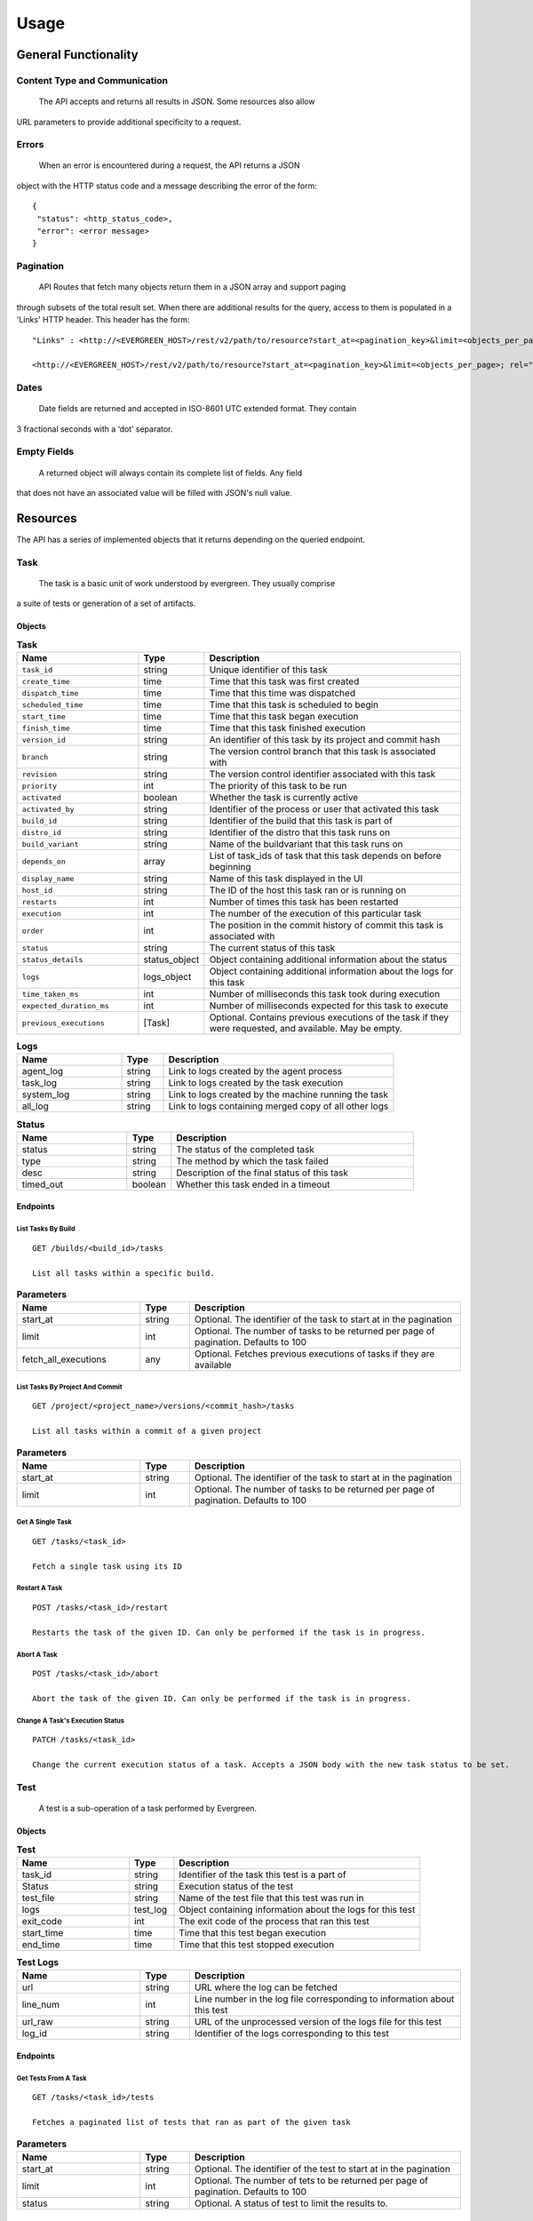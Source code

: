 =====
Usage
===== 

General Functionality
=====================


Content Type and Communication
------------------------------
 The API accepts and returns all results in JSON. Some resources also allow 
URL parameters to provide additional specificity to a request.

Errors
------
 When an error is encountered during a request, the API returns a JSON 
object with the HTTP status code and a message describing the error of the form:

::

  {
   "status": <http_status_code>,
   "error": <error message>
  }

Pagination
----------
 API Routes that fetch many objects return them in a JSON array and support paging 
through subsets of the total result set. When there are additional results for the 
query, access to them is populated in a 'Links' HTTP header. This header has the form: 

::

 "Links" : <http://<EVERGREEN_HOST>/rest/v2/path/to/resource?start_at=<pagination_key>&limit=<objects_per_page>; rel="next"

 <http://<EVERGREEN_HOST>/rest/v2/path/to/resource?start_at=<pagination_key>&limit=<objects_per_page>; rel="prev"

Dates
-----

 Date fields are returned and accepted in ISO-8601 UTC extended format. They contain 
3 fractional seconds with a ‘dot’ separator. 

Empty Fields
------------

 A returned object will always contain its complete list of fields. Any field 
that does not have an associated value will be filled with JSON's null value. 

Resources
=========

The API has a series of implemented objects that it returns depending on the 
queried endpoint. 

Task
----

 The task is a basic unit of work understood by evergreen. They usually comprise 
a suite of tests or generation of a set of artifacts. 

Objects
~~~~~~~

.. list-table:: **Task**
   :widths: 25 10 55
   :header-rows: 1

   * - Name
     - Type
     - Description
   * - ``task_id``               
     - string         
     - Unique identifier of this task
   * - ``create_time``           
     - time           
     - Time that this task was first created
   * - ``dispatch_time``         
     - time           
     - Time that this time was dispatched
   * - ``scheduled_time``        
     - time           
     - Time that this task is scheduled to begin
   * - ``start_time``            
     - time           
     - Time that this task began execution
   * - ``finish_time``           
     - time           
     - Time that this task finished execution
   * - ``version_id``            
     - string         
     - An identifier of this task by its project and commit hash
   * - ``branch``                
     - string         
     - The version control branch that this task is associated with
   * - ``revision``              
     - string         
     - The version control identifier associated with this task
   * - ``priority``              
     - int            
     - The priority of this task to be run
   * - ``activated``             
     - boolean        
     - Whether the task is currently active
   * - ``activated_by``          
     - string         
     - Identifier of the process or user that activated this task
   * - ``build_id``              
     - string         
     - Identifier of the build that this task is part of
   * - ``distro_id``             
     - string         
     - Identifier of the distro that this task runs on
   * - ``build_variant``         
     - string         
     - Name of the buildvariant that this task runs on
   * - ``depends_on``            
     - array          
     - List of task_ids of task that this task depends on before beginning
   * - ``display_name``          
     - string         
     - Name of this task displayed in the UI
   * - ``host_id``               
     - string         
     - The ID of the host this task ran or is running on
   * - ``restarts``              
     - int            
     - Number of times this task has been restarted
   * - ``execution``             
     - int            
     - The number of the execution of this particular task
   * - ``order``                 
     - int            
     - The position in the commit history of commit this task is associated with
   * - ``status``                
     - string         
     - The current status of this task
   * - ``status_details``        
     - status_object  
     - Object containing additional information about the status
   * - ``logs``
     - logs_object    
     - Object containing additional information about the logs for this task
   * - ``time_taken_ms``
     - int            
     - Number of milliseconds this task took during execution
   * - ``expected_duration_ms``
     - int            
     - Number of milliseconds expected for this task to execute
   * - ``previous_executions``
     - [Task]
     - Optional. Contains previous executions of the task if they were
       requested, and available. May be empty.


.. list-table:: **Logs**
   :widths: 25 10 55
   :header-rows: 1

   * - Name        
     - Type           
     - Description
   * - agent_log   
     - string  
     - Link to logs created by the agent process
   * - task_log       
     - string  
     - Link to logs created by the task execution
   * - system_log  
     - string  
     - Link to logs created by the machine running the task
   * - all_log     
     - string  
     - Link to logs containing merged copy of all other logs

.. list-table:: **Status**
   :widths: 25 10 55
   :header-rows: 1

   * - Name        
     - Type           
     - Description
   * - status     
     - string   
     - The status of the completed task
   * - type       
     - string   
     - The method by which the task failed
   * - desc       
     - string   
     - Description of the final status of this task
   * - timed_out  
     - boolean  
     - Whether this task ended in a timeout

Endpoints
~~~~~~~~~

List Tasks By Build
```````````````````

::

 GET /builds/<build_id>/tasks

 List all tasks within a specific build.

.. list-table:: **Parameters**
   :widths: 25 10 55
   :header-rows: 1

   * - Name
     - Type
     - Description
   * - start_at
     - string
     - Optional. The identifier of the task to start at in the pagination
   * - limit
     - int
     - Optional. The number of tasks to be returned per page of pagination. Defaults to 100
   * - fetch_all_executions
     - any
     - Optional. Fetches previous executions of tasks if they are available

List Tasks By Project And Commit
````````````````````````````````

::

 GET /project/<project_name>/versions/<commit_hash>/tasks

 List all tasks within a commit of a given project

.. list-table:: **Parameters**
   :widths: 25 10 55
   :header-rows: 1

   * - Name        
     - Type           
     - Description
   * - start_at     
     - string   
     - Optional. The identifier of the task to start at in the pagination
   * - limit       
     - int   
     - Optional. The number of tasks to be returned per page of pagination. Defaults to 100


Get A Single Task
`````````````````

::

 GET /tasks/<task_id>

 Fetch a single task using its ID

.. list-table:: **Parameters**
   :widths: 25 10 55
   :header-rows: 1
   * - Name
     - Type
     - Description
   * - fetch_all_executions
     - any
     - Optional. Fetches previous executions of the task if they are available

Restart A Task
``````````````

::

 POST /tasks/<task_id>/restart

 Restarts the task of the given ID. Can only be performed if the task is in progress.

Abort A Task
````````````

::

 POST /tasks/<task_id>/abort

 Abort the task of the given ID. Can only be performed if the task is in progress.

Change A Task's Execution Status
````````````````````````````````

::

  PATCH /tasks/<task_id> 

  Change the current execution status of a task. Accepts a JSON body with the new task status to be set.

.. list-table:: **Accepted Parameters**
   :widths: 25 10 55
   :header-rows: 1

   * - Name        
     - Type           
     - Description
   * - activated    
     - boolean   
     - The activation status of the task to be set to
   * - priority
     - int   
     - The priority of this task's execution. Limited to 100 for non-superusers


 For example, to set activate the task and set its status priority to 100, add 
 the following JSON to the request body:


 ::

 {
   "activated": true,
   "priority": 100
 }


Test
----

 A test is a sub-operation of a task performed by Evergreen. 

Objects
~~~~~~~

.. list-table:: **Test**
   :widths: 25 10 55
   :header-rows: 1

   * - Name        
     - Type           
     - Description
   * - task_id     
     - string  
     - Identifier of the task this test is a part of 
   * - Status   
     - string  
     - Execution status of the test
   * - test_file       
     - string  
     - Name of the test file that this test was run in
   * - logs  
     - test_log  
     - Object containing information about the logs for this test
   * - exit_code  
     - int
     - The exit code of the process that ran this test 
   * - start_time  
     - time
     - Time that this test began execution
   * - end_time  
     - time
     - Time that this test stopped execution

.. list-table:: **Test Logs**
   :widths: 25 10 55
   :header-rows: 1

   * - Name        
     - Type           
     - Description
   * - url     
     - string  
     - URL where the log can be fetched
   * - line_num   
     - int  
     - Line number in the log file corresponding to information about this test
   * - url_raw       
     - string  
     - URL of the unprocessed version of the logs file for this test
   * - log_id  
     - string  
     - Identifier of the logs corresponding to this test

Endpoints
~~~~~~~~~

Get Tests From A Task
`````````````````````

:: 

 GET /tasks/<task_id>/tests

 Fetches a paginated list of tests that ran as part of the given task 

.. list-table:: **Parameters**
   :widths: 25 10 55
   :header-rows: 1

   * - Name        
     - Type           
     - Description
   * - start_at     
     - string   
     - Optional. The identifier of the test to start at in the pagination
   * - limit       
     - int   
     - Optional. The number of tets to be returned per page of pagination. Defaults to 100
   * - status       
     - string   
     - Optional. A status of test to limit the results to.

Host
----

 The hosts resource defines a running machine instance in Evergreen.

Objects
~~~~~~~

.. list-table:: **Host**
   :widths: 25 10 55
   :header-rows: 1

   * - Name        
     - Type           
     - Description
   * - host_id     
     - string  
     - Unique identifier of a specific host
   * - distro   
     - distro_info  
     - Object containing information about the distro type of this host
   * - started_by       
     - string  
     - Name of the process or user that started this host
   * - host_type  
     - string  
     - The instance type requested for the provider, primarily used for ec2 dynamic hosts
   * - user  
     - string
     - The user associated with this host. Set if this host was spawned for a specific user
   * - status  
     - string
     - The current state of the host 
   * - running_task
     - task_info
     - Object containing information about the task the host is currently running

.. list-table:: **Distro Info**
   :widths: 25 10 55
   :header-rows: 1

   * - Name        
     - Type           
     - Description
   * - distro_id     
     - string  
     - Unique Identifier of this distro. Can be used to fetch more informaiton about this distro
   * - provider   
     - string  
     - The service which provides this type of machine

.. list-table:: **Task Info**
   :widths: 25 10 55
   :header-rows: 1

   * - Name        
     - Type           
     - Description
   * - task_id     
     - string  
     - Unique Identifier of this task. Can be used to fetch more informaiton about this task
   * - name   
     - string  
     - The name of this task
   * - dispatch_time   
     - time  
     - Time that this task was dispatched to this host
   * - version_id
     - string  
     - Unique identifier for the version of the project that this task is run as part of
   * - build_id
     - string  
     - Unique identifier for the build of the project that this task is run as part of


Endpoints
~~~~~~~~~

Fetch All Hosts
```````````````

::

 GET /hosts

 Returns a paginated list of all hosts in Evergreen

.. list-table:: **Parameters**
   :widths: 25 10 55
   :header-rows: 1

   * - Name        
     - Type           
     - Description
   * - start_at     
     - string   
     - Optional. The identifier of the host to start at in the pagination
   * - limit       
     - int   
     - Optional. The number of hosts to be returned per page of pagination. Defaults to 100
   * - status       
     - string   
     - Optional. A status of host to limit the results to

Fetch Host By ID
````````````````

::

 GET /hosts/<host_id>

 Fetches a single host using its ID

Terminate Host with Given Host ID
`````````````````````````````````

::

 POST /hosts/<host_id>/terminate

 Immediately terminate a single host with given ID. Users may only terminate hosts which
 were created by them, unless the user is a super-user.

 Hosts which have not been initialised yet will be marked as Terminated.

 Trying to terminate a host which has already been terminated will result in an error.

 All other host statuses will result in an attempt to terminate using the provider's
 API

 A response code of 200 OK indicates that the host was successfully terminated

 All other response codes indicate errors; the response body can be parsed as
 a rest.APIError

Change RDP Password of Host with Given Host ID
``````````````````````````````````````````````

::

 POST /hosts/<host_id>/change_password

 Immediately changes the RDP password of a Windows host with a given ID. Users
 may only change passwords for hosts which were created by them, unless the
 user is a super-user.

 A response code of 200 OK indicates that the host's password was successfully
 terminated

 Attempting to set the RDP password of a host that is not a Windows host or
 host that is not running will result in an error.

 All other response codes indicate errors; the response body can be parsed as
 a rest.APIError

.. list-table:: **Change Password**
   :widths: 25 10 55
   :header-rows: 1

   * - Name
     - Type
     - Description
   * - rdp_pwd
     - string
     - New RDP password; must meet RDP password criteria as provided by
       Microsoft at: https://technet.microsoft.com/en-us/library/cc786468(v=ws.10).aspx
       and be between 6 and 255 characters long

Extend the Expiration of Host with Given Host ID
````````````````````````````````````````````````

::

 POST /hosts/<host_id>/extend_expiration

 Extend the expiration time of a host with a given ID. Users may only
 extend expirations for hosts which were created by them, unless the user is a
 super-user

 The expiration date of a host may not be more than 1 week in the future.

 A response code of 200 OK indicates that the host's expiration was successfully
 extended.

 Attempt to extend the expiration time of a terminated host will result in an
 error

 All other response codes indicate errors; the response body can be parsed as
 a rest.APIError

.. list-table:: **Extend Expiration**
   :widths: 25 10 55
   :header-rows: 1

   * - Name
     - Type
     - Description
   * - add_hours
     - int
     - Number of hours to extend expiration; not to exceed 168

Patch
-----

 A patch is a manually initiated version submitted to test local changes.

Objects
~~~~~~~

.. list-table:: **Patch**
   :widths: 25 10 55
   :header-rows: 1

   * - Name
     - Type
     - Description
   * - patch_id
     - string
     - Unique identifier of a specific patch
   * - description
     - string
     - Description of the patch
   * - project_id
     - string
     - Name of the project
   * - branch
     - string
     - The branch on which the patch was initiated
   * - git_hash
     - string
     - Hash of commit off which the patch was initiated
   * - patch_number
     - int
     - Incrementing counter of user's patches
   * - author
     - string
     - Author of the patch
   * - status
     - string
     - Status of patch
   * - create_time
     - time
     - Time patch was created
   * - start_time
     - time
     - Time patch started to run
   * - finish_time
     - time
     - Time at patch completion
   * - build_variants
     - string[]
     - List of identifiers of builds to run for this patch
   * - tasks
     - string[]
    - List of identifiers of tasks used in this patch
   * - variants_tasks
     - variant_task[]
     - List of documents of available tasks and associated build variant
   * - activated
     - bool
     - Whether the patch has been finalized and activated

.. list-table:: **Variant Task**
   :widths: 25 10 55
   :header-rows: 1

   * - Name
     - Type
     - Description
   * - name
     - string
     - Name of build variant
   * - tasks
     - string[]
     - All tasks available to run on this build variant

Endpoints
~~~~~~~~~

Fetch Patches By Project
````````````````````````

::

 GET /projects/<project_id>/patches

 Returns a paginated list of all patches associated with a specific project

.. list-table:: **Parameters**
   :widths: 25 10 55
   :header-rows: 1

   * - Name
     - Type
     - Description
   * - start_at
     - string
     - Optional. The create_time of the patch to start at in the pagination. Defaults to now
   * - limit
     - int
     - Optional. The number of patches to be returned per page of pagination. Defaults to 100

Fetch Patches By User
`````````````````````

::

 GET /users/<user_id>/patches

 Returns a paginated list of all patches associated with a specific user

.. list-table:: **Parameters**
  :widths: 25 10 55
  :header-rows: 1

   * - Name
     - Type
     - Description
   * - start_at
     - string
     - Optional. The create_time of the patch to start at in the pagination. Defaults to now
   * - limit
     - int
     - Optional. The number of patches to be returned per page of pagination. Defaults to 100

Fetch Patch By Id
`````````````````

::

 GET /projects/<project_id>/patches

 Fetch a single patch using its ID

Abort a Patch
`````````````

::

 POST /patches/<patch_id>/abort

 Aborts a single patch using its ID and returns the patch

Restart a Patch
```````````````

::

 POST /patches/<patch_id>/restart

 Restarts a single patch using its ID then returns the patch

Change Patch Status
```````````````````

::

 PATCH /patches/<patch_id>

 Sets the priority and activation status of a single patch to the input values

.. list-table:: **Parameters**
   :widths: 25 10 55
   :header-rows: 1

   * - Name
     - Type
     - Description
   * - priority
     - int
     - Optional. The priority to set the patch to
   * - status
     - bool
     - Optional. The activation status to set the patch to

Build
-----

 The build resource represents the combination of a version and a buildvariant.

Objects
~~~~~~~

.. list-table:: **Build**
   :widths: 25 10 55
   :header-rows: 1

   * - Name        
     - Type           
     - Description
   * - project_id     
     - string  
     - The identifier of the project this build represents
   * - create_time   
     - time  
     - Time at which build was created
   * - start_time       
     - time  
     - Time at which build started running tasks
   * - finish_time  
     - time  
     - Time at which build finished running all tasks
   * - version  
     - string
     - The version this build is running tasks for
   * - branch
     - string
     - The branch of project the build is running
   * - gitspec
     - string
     - Hash of the revision on which this build is running
   * - build_variant
     - string
     - Build distro and architecture information
   * - status
     - string
     - The status of the build
   * - activated
     - bool
     - Whether this build was manually initiated
   * - activated_by
     - string
     - Who initiated the build
   * - activated_time
     - time
     - When the build was initiated
   * - order
     - int
     - Incrementing counter of project's builds
   * - tasks
     - string[]
     - The tasks to be run on this build
   * - time_taken_ms
     - int
     - How long the build took to complete all tasks
   * - display_name
     - string
     - Displayed title of the build showing version and variant running
   * - predicted_makespan_ms
     - int
     - Predicted makespan by the scheduler prior to execution
   * - actual_makespan_ms
     - int
     - Actual makespan measured during execution
   * - origin
     - string
     - The source of the patch, a commit or a patch

Endpoints
~~~~~~~~~

Fetch Build By Id
`````````````````

::

 GET /builds/<build_id>

 Fetches a single build using its ID

Abort a Build
`````````````

::

 POST /builds/<build_id>/abort

 Aborts a single build using its ID then returns the build

Restart a Build
```````````````

::

 POST /builds/<build_id>/restart

 Restarts a single build using its ID then returns the build

Change Build Status
```````````````````

::

 PATCH /builds/<build_id>

 Sets the priority and activation status of a single build to the input values

.. list-table:: **Parameters**
  :widths: 25 10 55
  :header-rows: 1

   * - Name
     - Type
     - Description
   * - priority
     - int
     - Optional. The priority to set the build to
   * - status
     - bool
     - Optional. The activation status to set the build to

Version
-------

 A version is a commit in a project.

Objects
~~~~~~~

.. list-table:: **Version**
  :widths: 25 10 55
  :header-rows: 1

  * - Name
    - Type
    - Description
  * - ``create_time``
    - time
    - Time that the version was first created
  * - ``start_time``
    - time
    - Time at which tasks associated with this version started running
  * - ``finish_time``
    - time
    - Time at which tasks associated with this version finished running
  * - ``revision``
    - string
    - The version control identifier
  * - ``author``
    - string
    - Author of the version
  * - ``author_email``
    - string
    - Email of the author of the version
  * - ``message``
    - string
    - Message left with the commit
  * - ``status``
    - string
    - The status of the version
  * - ``repo``
    - string
    - The github repository where the commit was made
  * - ``branch``
    - string
    - The version control branch where the commit was made
  * - ``build_variants_status``
    - []buildDetail
    - List of documents of the associated build variant and the build id

Endpoints
~~~~~~~~~

Fetch Version By Id
```````````````````

::

 GET /versions/<version_id>

 Fetches a single version using its ID

Abort a Version
```````````````

::

 POST /versions/<version_id>/abort

 Aborts a single version using its ID then returns the version

Restart a Version
`````````````````

::

 POST /versions/<version_id>/restart

 Restarts a single version using its ID then returns the version

Get Builds From A Version
`````````````````````````

::

 GET /versions/<version_id>/builds

 Fetches a list of builds associated with a version

Project
-------

 A project corresponds to a single branch of a repository.

Objects
~~~~~~~

.. list-table:: **Project**
  :widths: 25 10 55
  :header-rows: 1

   * - Name
     - Type
     - Description
   * - batch_time
     - int
     - Unique identifier of a specific patch
   * - branch_name
     - string
     - Name of branch
   * - display_name
     - string
     - Project name displayed to users
   * - enabled
     - bool
     - Whether evergreen is enabled for this project
   * - identifier
     - string
     - Internal evergreen identifier for project
   * - owner_name
     - string
     - Owner of project repository
   * - private
     - bool
     - A user must be logged in to view private projects
   * - remote_path
     - string
     - Path to config file in repo
   * - repo_name
     - string
     - Repository name
   * - tracked
     - bool
     - Whether the project is discoverable in the UI
   * - alert_settings
     - map[string][]alertConfig
     - Map of alert triggers to list of corresponding configs
   * - deactivate_previous
     - bool
     - List of identifiers of tasks used in this patch
   * - admins
     - []string
     - Usernames of project admins
   * - vars
     - map[string][string]
     - Map of project variables

.. list-table:: **Alert Config**
  :widths: 25 10 55
  :header-rows: 1

   * - Name
     - Type
     - Description
   * - provider
     - string
     - Name of alert provider
   * - settings
     - map[string]string
     - Settings defined for this alert config

Endpoints
~~~~~~~~~

Fetch all Projects
``````````````````

::

 GET /projects

 Returns a paginated list of all projects

.. list-table:: **Parameters**
  :widths: 25 10 55
  :header-rows: 1

   * - Name
     - Type
     - Description
   * - start_at
     - string
     - Optional. The id of the project to start at in the pagination. Defaults to empty string
   * - limit
     - int
     - Optional. The number of projects to be returned per page of pagination. Defaults to 100

DistroCost
----------

 A distro cost represents cost data and other relevant information regarding the distro for the cost reporting project.

Objects
~~~~~~~

.. list-table:: **DistroCost**
  :widths: 25 10 55
  :header-rows: 1

  * - Name
    - Type
    - Description
  * - ``distro_id``
    - string
    - The identifier of the distro
  * - ``sum_time_taken``
    - time.Duration
    - Aggregated duration of tasks belonging to the distro
  * - ``provider``
    - string
    - The cloud provider for the distro
  * - ``instance_type``
    - string
    - The type of the instance on which the distro runs 

Endpoints
~~~~~~~~~

Fetch Distro Cost By Distro ID
``````````````````````````````

::

 GET /cost/distro/<distro_id>

 Fetches distro cost associated with the specific distro filtered by time range

.. list-table:: **Parameters**
  :widths: 25 10 55
  :header-rows: 1

  * - Name
    - Type
    - Description
  * - ``starttime``
    - string
    - Lower bound of the time range
  * - ``duration``
    - string
    - Duration of the time range

TaskCost
----------

 A task cost represents cost data and other relevant information regarding the task for the cost reporting project.

Objects
~~~~~~~

.. list-table:: **TaskCost**
  :widths: 25 10 55
  :header-rows: 1

  * - Name
    - Type
    - Description
  * - ``task_id``
    - string
    - The identifier of the task
  * - ``display_name``
    - string
    - Name of this task displayed in the UI
  * - ``distro``             
    - string         
    - Identifier of the distro that this task runs on
  * - ``build_variant``         
    - string         
    - Name of the build variant that this task runs on
  * - ``time_taken``
    - time.Duration
    - Number of milliseconds this task took during execution
  * - ``githash``
    - string
    - The version control identifier associated with this task

Endpoints
~~~~~~~~~

Fetch Task Cost By ProjectID
``````````````````````````````

::

 GET /cost/project/<project_id>/tasks

 Returns a paginated list of all tasks associated with a specific project filtered by time range

.. list-table:: **Parameters**
  :widths: 25 10 55
  :header-rows: 1

  * - Name
    - Type
    - Description
  * - ``starttime``
    - string
    - Lower bound of the time range
  * - ``duration``
    - string
    - Duration of the time range
  * - ``start_at``    
    - string   
    - Optional. The identifier of the task to start at in the pagination
  * - ``limit``       
    - int   
    - Optional. The number of tasks to be returned per page of pagination. Defaults to 100

VersionCost
-----------

 A version cost represents cost data and other relevant information regarding the version for the cost reporting project.

Objects
~~~~~~~

.. list-table:: **VersionCost**
  :widths: 25 10 55
  :header-rows: 1

  * - Name
    - Type
    - Description
  * - ``version_id``
    - string
    - The identifier of the version
  * - ``sum_time_taken``
    - time.Duration
    - Aggregated duration of tasks belonging to the version

Endpoints
~~~~~~~~~

Fetch Version Cost By VersionID
```````````````````````````````

::

 GET /cost/version/<version_id>

 Fetches version cost associated with the specific version

Keys
----

Objects
~~~~~~~

.. list-table:: **Key**
   :widths: 25 10 55
   :header-rows: 1

   * - Name
     - Type
     - Description
   * - name
     - string
     - The unique name of the public key
   * - key
     - string
     - The public key, (e.g: 'ssh-rsa ...')

Endpoints
~~~~~~~~~

Fetch Current User's SSH Public Keys
````````````````````````````````````

::

 GET /keys

 Fetch the SSH public keys of the current user (as determined by the
 Api-User and Api-Key headers) as an array of Key objects.

 If the user has no public keys, expect: []

Add a Public Key to the Current User
````````````````````````````````````

::

 POST /keys

 Add a single public key to the current user (as determined by the
 Api-User and Api-Key headers) as a Key object. If you attempt to insert a key
 with a duplicate name, it will fail

 Both name and key must not be empty strings, nor strings consisting entirely
 of whitespace

 If the key was successfully inserted, the server will return HTTP status code
 200 OK

 If the a key with the supplied name already exists, the key will not be added,
 and the route will return status code 400 Bad Request.

 Any other status code indicates that the key was not successfully added.

Delete A Specified Public Key from the Current User
```````````````````````````````````````````````````

::

 DELETE /keys/{key_name}

 Delete the SSH public key with name '{key_name}' from the current user (as
 determined by the Api-User and Api-Key headers).

 If a public key with name '{key_name}' was successfully deleted, HTTP
 status code 200 OK will be returned.

 If a public key with name '{key_name}' does not exist, HTTP status code 400
 Bad Request will be returned.

 Any other code indicates that the public key was not deleted

Status
------

Status

Objects
~~~~~~~

.. list-table:: **APICLIUpdate**
   :widths: 25 10 55
   :header-rows: 1

   * - Name
     - Type
     - Description
   * - ``client_config``
     - APIClientConfig
     - Client version/URLs
   * - ``ignore_update``
     - bool
     - If true, degraded mode for clients is enabled, and the client should
       treat their version as up-to date

.. list-table:: **APIClientConfig**
   :widths: 25 10 55
   :header-rows: 1

   * - Name
     - Type
     - Description
   * - latest_revision
     - string
     - a string representing the client version
   * - client_binaries
     - [APIClientBinary]
     - Array of APIClientBinary objects

.. list-table:: **APIClientBinary**
   :widths: 25 10 55
   :header-rows: 1

   * - Name
     - Type
     - Description
   * - arch
     - string
     - architecture of the binary; must be a valid GOARCH
   * - os
     - string
     - OS of the binary; must be a valid GOOS
   * - url
     - string
     - URL where the binary can be fetched

Endpoints
~~~~~~~~~

Fetch CLI Client Version
````````````````````````

::

 GET /status/cli_version

 Fetch the CLI update manifest from the server
